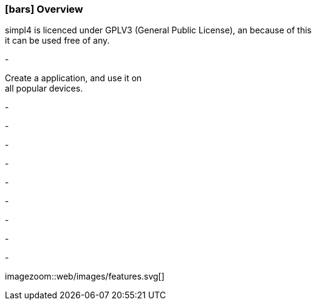 :linkattrs:

=== icon:bars[size=1x,role=black] Overview ===

[CI,header="Open-Source- devlopment environment"]
simpl4 is licenced under GPLV3 (General Public License), an because of this +
it can be used free of any.
[CI,header=" All aspects of the system are coordinated"]
-
[CI,header="Flexible responsive applications because of HTML5-Frontend for Smartphones, Tablets and Desktops"]
Create a application, and use it on +
all popular devices.
[CI,header="Integration of existing software systems"]
-
[CI,header="Development in the browser"]
-
[CI,header="Minimal Project-Setup"]
-
[CI,header="Cloud-ready"]
-

[CI,header="BPMN 2.0 – Business Process Model and Notation"]
-
[CI,header="Process-Engine"]
-
[CI,header="Rule based Integration-Engine"]
-
[CI,header="Web Application Messaging Protocol (WAMP, Websocket Subprotocol)"]
-
[CI,header="Git-based simpl4-Application-Store"]
-

[.desktop-xidden.imageblock.left.width500]
imagezoom::web/images/features.svg[]
